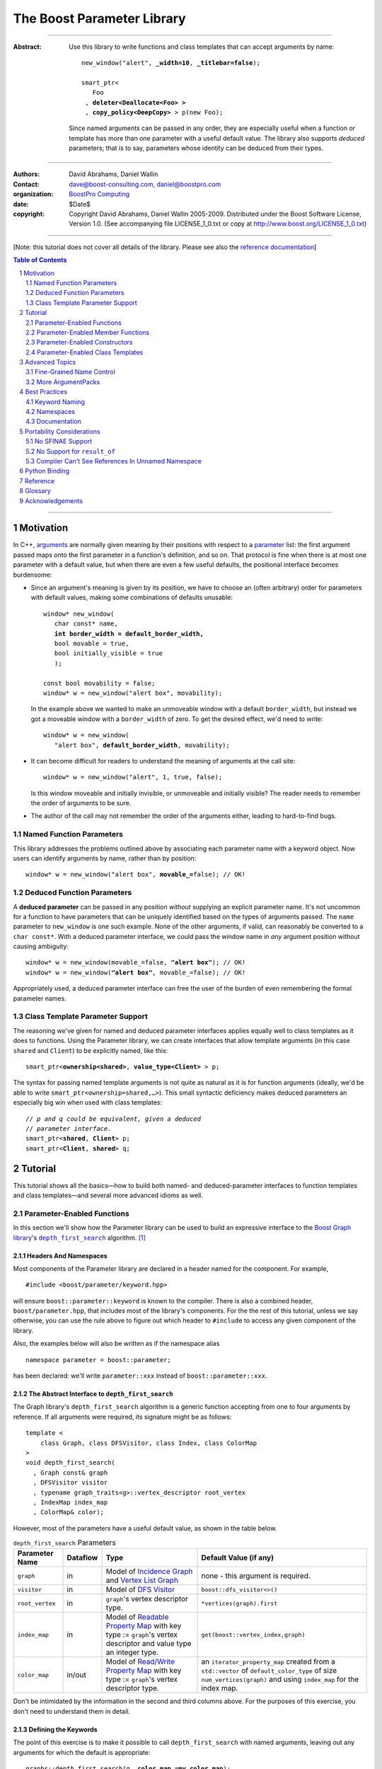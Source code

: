+++++++++++++++++++++++++++++++++++++++++++++++++
 The Boost Parameter Library 
+++++++++++++++++++++++++++++++++++++++++++++++++

|(logo)|__

.. |(logo)| image:: ../../../../boost.png
   :alt: Boost

__ ../../../../index.htm

-------------------------------------

:Abstract: Use this library to write functions and class templates
  that can accept arguments by name:

  .. parsed-literal::

    new_window("alert", **_width=10**, **_titlebar=false**);

    smart_ptr<
       Foo 
     , **deleter<Deallocate<Foo> >**
     , **copy_policy<DeepCopy>** > p(new Foo);
    
  Since named arguments can be passed in any order, they are
  especially useful when a function or template has more than one
  parameter with a useful default value.  The library also supports
  *deduced* parameters; that is to say, parameters whose identity
  can be deduced from their types.

.. @jam_prefix.append('''
        project test : requirements <include>. <implicit-dependency>/boost//headers ;''')

.. @example.prepend('''
   #include <boost/parameter.hpp>
   
   namespace test
   {
     BOOST_PARAMETER_NAME(title)
     BOOST_PARAMETER_NAME(width)
     BOOST_PARAMETER_NAME(titlebar)
   
     BOOST_PARAMETER_FUNCTION(
        (int), new_window, tag, (required (title,*)(width,*)(titlebar,*)))
     {
        return 0;
     }
     
     BOOST_PARAMETER_TEMPLATE_KEYWORD(deleter)
     BOOST_PARAMETER_TEMPLATE_KEYWORD(copy_policy)

     template <class T> struct Deallocate {};
     struct DeepCopy {};

     namespace parameter = boost::parameter;
     
     struct Foo {};
     template <class T, class A0, class A1>
     struct smart_ptr
     {
         smart_ptr(Foo*);
     };
   }
   using namespace test;
   int x = ''');

.. @test('compile')


-------------------------------------

:Authors:       David Abrahams, Daniel Wallin
:Contact:       dave@boost-consulting.com, daniel@boostpro.com
:organization:  `BoostPro Computing`_
:date:          $Date$

:copyright:     Copyright David Abrahams, Daniel Wallin
                2005-2009. Distributed under the Boost Software License,
                Version 1.0. (See accompanying file LICENSE_1_0.txt
                or copy at http://www.boost.org/LICENSE_1_0.txt)

.. _`BoostPro Computing`: http://www.boostpro.com

.. _concepts: http://www.boost.org/more/generic_programming.html#concept

-------------------------------------

[Note: this tutorial does not cover all details of the library.  Please see also the `reference documentation`__\ ]

__ reference.html

.. contents:: **Table of Contents**
   :depth: 2

.. role:: concept
   :class: concept

.. role:: vellipsis
   :class: vellipsis

.. section-numbering::

-------------------------------------

============
 Motivation
============

In C++, arguments_ are normally given meaning by their positions
with respect to a parameter_ list: the first argument passed maps
onto the first parameter in a function's definition, and so on.
That protocol is fine when there is at most one parameter with a
default value, but when there are even a few useful defaults, the
positional interface becomes burdensome:

* .. compound::

    Since an argument's meaning is given by its position, we have to
    choose an (often arbitrary) order for parameters with default
    values, making some combinations of defaults unusable:

    .. parsed-literal::

      window* new_window(
         char const* name, 
         **int border_width = default_border_width,**
         bool movable = true,
         bool initially_visible = true
         );

      const bool movability = false;
      window* w = new_window("alert box", movability);

    In the example above we wanted to make an unmoveable window
    with a default ``border_width``, but instead we got a moveable
    window with a ``border_width`` of zero.  To get the desired
    effect, we'd need to write:

    .. parsed-literal::

       window* w = new_window(
          "alert box", **default_border_width**, movability);

* .. compound::

    It can become difficult for readers to understand the meaning of
    arguments at the call site::

      window* w = new_window("alert", 1, true, false);

    Is this window moveable and initially invisible, or unmoveable
    and initially visible?  The reader needs to remember the order
    of arguments to be sure.  

* The author of the call may not remember the order of the
  arguments either, leading to hard-to-find bugs.

.. @ignore(3)

-------------------------
Named Function Parameters
-------------------------

.. compound::

  This library addresses the problems outlined above by associating
  each parameter name with a keyword object.  Now users can identify
  arguments by name, rather than by position:

  .. parsed-literal::

    window* w = new_window("alert box", **movable_=**\ false); // OK!

.. @ignore()

---------------------------
Deduced Function Parameters
---------------------------

.. compound::

  A **deduced parameter** can be passed in any position *without*
  supplying an explicit parameter name.  It's not uncommon for a
  function to have parameters that can be uniquely identified based
  on the types of arguments passed.  The ``name`` parameter to
  ``new_window`` is one such example.  None of the other arguments,
  if valid, can reasonably be converted to a ``char const*``.  With
  a deduced parameter interface, we could pass the window name in
  *any* argument position without causing ambiguity:

  .. parsed-literal::

    window* w = new_window(movable_=false, **"alert box"**); // OK!
    window* w = new_window(**"alert box"**, movable_=false); // OK!

  Appropriately used, a deduced parameter interface can free the
  user of the burden of even remembering the formal parameter
  names.

.. @ignore()

--------------------------------
Class Template Parameter Support
--------------------------------

.. compound::

  The reasoning we've given for named and deduced parameter
  interfaces applies equally well to class templates as it does to
  functions.  Using the Parameter library, we can create interfaces
  that allow template arguments (in this case ``shared`` and
  ``Client``) to be explicitly named, like this:

  .. parsed-literal::

    smart_ptr<**ownership<shared>**, **value_type<Client>** > p;

  The syntax for passing named template arguments is not quite as
  natural as it is for function arguments (ideally, we'd be able to
  write ``smart_ptr<ownership=shared,…>``).  This small syntactic
  deficiency makes deduced parameters an especially big win when
  used with class templates:

  .. parsed-literal::

    // *p and q could be equivalent, given a deduced*
    // *parameter interface.*
    smart_ptr<**shared**, **Client**> p;
    smart_ptr<**Client**, **shared**> q;

.. @ignore(2)

==========
 Tutorial
==========

This tutorial shows all the basics—how to build both named- and deduced-parameter
interfaces to function templates and class templates—and several
more advanced idioms as well.

---------------------------
Parameter-Enabled Functions
---------------------------

In this section we'll show how the Parameter library can be used to
build an expressive interface to the `Boost Graph library`__\ 's
|dfs|_ algorithm. [#old_interface]_ 

.. Revisit this

  After laying some groundwork
  and describing the algorithm's abstract interface, we'll show you
  how to build a basic implementation with keyword support.  Then
  we'll add support for default arguments and we'll gradually refine the
  implementation with syntax improvements.  Finally we'll show how to
  streamline the implementation of named parameter interfaces,
  improve their participation in overload resolution, and optimize
  their runtime efficiency.

__ ../../../graph/index.html

.. _dfs: ../../../graph/doc/depth_first_search.html

.. |dfs| replace:: ``depth_first_search``


Headers And Namespaces
======================

Most components of the Parameter library are declared in a
header named for the component.  For example, ::

  #include <boost/parameter/keyword.hpp>

will ensure ``boost::parameter::keyword`` is known to the
compiler.  There is also a combined header,
``boost/parameter.hpp``, that includes most of the library's
components.  For the the rest of this tutorial, unless we say
otherwise, you can use the rule above to figure out which header
to ``#include`` to access any given component of the library.

.. @example.append('''
   using boost::parameter::keyword;
   ''')

.. @test('compile')

Also, the examples below will also be written as if the
namespace alias ::

  namespace parameter = boost::parameter;

.. @ignore()

has been declared: we'll write ``parameter::xxx`` instead of
``boost::parameter::xxx``.

The Abstract Interface to |dfs|
===============================

The Graph library's |dfs| algorithm is a generic function accepting
from one to four arguments by reference.  If all arguments were
required, its signature might be as follows::

   template <
       class Graph, class DFSVisitor, class Index, class ColorMap
   >
   void depth_first_search(
     , Graph const& graph 
     , DFSVisitor visitor
     , typename graph_traits<g>::vertex_descriptor root_vertex
     , IndexMap index_map
     , ColorMap& color);

.. @ignore()

However, most of the parameters have a useful default value, as
shown in the table below.

.. _`parameter table`: 
.. _`default expressions`: 

.. table:: ``depth_first_search`` Parameters

  +----------------+----------+---------------------------------+----------------------------------+
  | Parameter Name | Dataflow | Type                            | Default Value (if any)           |
  +================+==========+=================================+==================================+
  |``graph``       | in       |Model of |IncidenceGraph|_ and   |none - this argument is required. |
  |                |          ||VertexListGraph|_               |                                  |
  |                |          |                                 |                                  |
  +----------------+----------+---------------------------------+----------------------------------+
  |``visitor``     | in       |Model of |DFSVisitor|_           |``boost::dfs_visitor<>()``        |
  +----------------+----------+---------------------------------+----------------------------------+
  |``root_vertex`` | in       |``graph``'s vertex descriptor    |``*vertices(graph).first``        |
  |                |          |type.                            |                                  |
  +----------------+----------+---------------------------------+----------------------------------+
  |``index_map``   | in       |Model of |ReadablePropertyMap|_  |``get(boost::vertex_index,graph)``|
  |                |          |with key type := ``graph``'s     |                                  |
  |                |          |vertex descriptor and value type |                                  |
  |                |          |an integer type.                 |                                  |
  +----------------+----------+---------------------------------+----------------------------------+
  |``color_map``   | in/out   |Model of |ReadWritePropertyMap|_ |an ``iterator_property_map``      |
  |                |          |with key type := ``graph``'s     |created from a ``std::vector`` of |
  |                |          |vertex descriptor type.          |``default_color_type`` of size    |
  |                |          |                                 |``num_vertices(graph)`` and using |
  |                |          |                                 |``index_map`` for the index map.  |
  +----------------+----------+---------------------------------+----------------------------------+

.. |IncidenceGraph| replace:: :concept:`Incidence Graph`
.. |VertexListGraph| replace:: :concept:`Vertex List Graph`
.. |DFSVisitor| replace:: :concept:`DFS Visitor`
.. |ReadablePropertyMap| replace:: :concept:`Readable Property Map`
.. |ReadWritePropertyMap| replace:: :concept:`Read/Write Property Map`

.. _`IncidenceGraph`: ../../../graph/doc/IncidenceGraph.html
.. _`VertexListGraph`: ../../../graph/doc/VertexListGraph.html
.. _`DFSVisitor`: ../../../graph/doc/DFSVisitor.html
.. _`ReadWritePropertyMap`: ../../../property_map/doc/ReadWritePropertyMap.html
.. _`ReadablePropertyMap`: ../../../property_map/doc/ReadablePropertyMap.html

Don't be intimidated by the information in the second and third
columns above.  For the purposes of this exercise, you don't need
to understand them in detail.

Defining the Keywords
=====================

The point of this exercise is to make it possible to call
``depth_first_search`` with named arguments, leaving out any
arguments for which the default is appropriate:

.. parsed-literal::

  graphs::depth_first_search(g, **color_map_=my_color_map**);

.. @ignore()

To make that syntax legal, there needs to be an object called
“\ ``color_map_``\ ” whose assignment operator can accept a
``my_color_map`` argument.  In this step we'll create one such
**keyword object** for each parameter.  Each keyword object will be
identified by a unique **keyword tag type**.  

.. Revisit this

  We're going to define our interface in namespace ``graphs``.  Since
  users need access to the keyword objects, but not the tag types,
  we'll define the keyword objects so they're accessible through
  ``graphs``, and we'll hide the tag types away in a nested
  namespace, ``graphs::tag``.  The library provides a convenient
  macro for that purpose.

We're going to define our interface in namespace ``graphs``.  The
library provides a convenient macro for defining keyword objects::

  #include <boost/parameter/name.hpp>

  namespace graphs
  {
    BOOST_PARAMETER_NAME(graph)    // Note: no semicolon
    BOOST_PARAMETER_NAME(visitor)
    BOOST_PARAMETER_NAME(root_vertex)
    BOOST_PARAMETER_NAME(index_map)
    BOOST_PARAMETER_NAME(color_map)
  }

.. @test('compile')

The declaration of the ``graph`` keyword you see here is
equivalent to::

  namespace graphs 
  {
    namespace tag { struct graph; } // keyword tag type

    namespace // unnamed
    {
      // A reference to the keyword object
      boost::parameter::keyword<tag::graph>& _graph
      = boost::parameter::keyword<tag::graph>::get();
    }
  }

.. @example.prepend('#include <boost/parameter/keyword.hpp>')
.. @test('compile')

It defines a *keyword tag type* named ``tag::graph`` and a *keyword
object* reference named ``_graph``.

This “fancy dance” involving an unnamed namespace and references
is all done to avoid violating the One Definition Rule (ODR)
[#odr]_ when the named parameter interface is used by function
templates that are instantiated in multiple translation
units (MSVC6.x users see `this note`__).

__ `Compiler Can't See References In Unnamed Namespace`_

Writing the Function
====================

Now that we have our keywords defined, the function template
definition follows a simple pattern using the
``BOOST_PARAMETER_FUNCTION`` macro::

  #include <boost/parameter/preprocessor.hpp>

  namespace graphs
  {
    BOOST_PARAMETER_FUNCTION(
        (void),                // 1. parenthesized return type
        depth_first_search,    // 2. name of the function template

        tag,                   // 3. namespace of tag types

        (required (graph, *) ) // 4. one required parameter, and

        (optional              //    four optional parameters, with defaults
          (visitor,           *, boost::dfs_visitor<>()) 
          (root_vertex,       *, *vertices(graph).first) 
          (index_map,         *, get(boost::vertex_index,graph)) 
          (in_out(color_map), *, 
            default_color_map(num_vertices(graph), index_map) ) 
        )
    )
    {
        // ... body of function goes here...
        // use graph, visitor, index_map, and color_map
    }
  }

.. @example.prepend('''
   #include <boost/parameter/name.hpp>

   BOOST_PARAMETER_NAME(graph)
   BOOST_PARAMETER_NAME(visitor)
   BOOST_PARAMETER_NAME(root_vertex)
   BOOST_PARAMETER_NAME(index_map)
   BOOST_PARAMETER_NAME(color_map)

   namespace boost {

   template <class T = int>
   struct dfs_visitor
   {};

   int vertex_index = 0;

   }''')

.. @test('compile')

The arguments to ``BOOST_PARAMETER_FUNCTION`` are:

1. The return type of the resulting function template.  Parentheses
   around the return type prevent any commas it might contain from
   confusing the preprocessor, and are always required.

2. The name of the resulting function template.

3. The name of a namespace where we can find tag types whose names
   match the function's parameter names.

4. The function signature.  

Function Signatures
===================

Function signatures are described as one or two adjacent
parenthesized terms (a Boost.Preprocessor_ sequence_) describing
the function's parameters in the order in which they'd be expected
if passed positionally.  Any required parameters must come first,
but the ``(required … )`` clause can be omitted when all the
parameters are optional.

.. _Boost.Preprocessor: ../../../preprocessor/index.html

Required Parameters
-------------------

.. compound::

  Required parameters are given first—nested in a ``(required … )``
  clause—as a series of two-element tuples describing each parameter
  name and any requirements on the argument type.  In this case there
  is only a single required parameter, so there's just a single
  tuple:

  .. parsed-literal::

     (required **(graph, \*)** )

  Since ``depth_first_search`` doesn't require any particular type
  for its ``graph`` parameter, we use an asterix to indicate that
  any type is allowed.  Required parameters must always precede any
  optional parameters in a signature, but if there are *no*
  required parameters, the ``(required … )`` clause can be omitted
  entirely.

.. @example.prepend('''
   #include <boost/parameter.hpp>

   BOOST_PARAMETER_NAME(graph)

   BOOST_PARAMETER_FUNCTION((void), f, tag,
   ''')

.. @example.append(') {}')
.. @test('compile')

Optional Parameters
-------------------

.. compound::

  Optional parameters—nested in an ``(optional … )`` clause—are given
  as a series of adjacent *three*\ -element tuples describing the
  parameter name, any requirements on the argument type, *and* and an
  expression representing the parameter's default value:

  .. parsed-literal::

    (optional **\
        (visitor,           \*, boost::dfs_visitor<>()) 
        (root_vertex,       \*, \*vertices(graph).first) 
        (index_map,         \*, get(boost::vertex_index,graph)) 
        (in_out(color_map), \*, 
          default_color_map(num_vertices(graph), index_map) )**
    )

.. @example.prepend('''
   #include <boost/parameter.hpp>

   namespace boost
   {
     int vertex_index = 0;

     template <class T = int>
     struct dfs_visitor
     {};
   }

   BOOST_PARAMETER_NAME(graph)
   BOOST_PARAMETER_NAME(visitor)
   BOOST_PARAMETER_NAME(root_vertex)
   BOOST_PARAMETER_NAME(index_map)
   BOOST_PARAMETER_NAME(color_map)

   BOOST_PARAMETER_FUNCTION((void), f, tag,
     (required (graph, *))
   ''')

.. @example.append(') {}')
.. @test('compile')

Handling “Out” Parameters
-------------------------

.. compound::

  Within the function body, a parameter name such as ``visitor`` is
  a *C++ reference*, bound either to an actual argument passed by
  the caller or to the result of evaluating a default expression.
  In most cases, parameter types are of the form ``T const&`` for
  some ``T``.  Parameters whose values are expected to be modified,
  however, must be passed by reference to *non*\ -``const``.  To
  indicate that ``color_map`` is both read and written, we wrap
  its name in ``in_out(…)``:

  .. parsed-literal::

    (optional
        (visitor,            \*, boost::dfs_visitor<>()) 
        (root_vertex,        \*, \*vertices(graph).first) 
        (index_map,          \*, get(boost::vertex_index,graph)) 
        (**in_out(color_map)**, \*, 
          default_color_map(num_vertices(graph), index_map) )
    )

.. @example.prepend('''
   #include <boost/parameter.hpp>

   namespace boost
   {
     int vertex_index = 0;

     template <class T = int>
     struct dfs_visitor
     {};
   }

   BOOST_PARAMETER_NAME(graph)

   BOOST_PARAMETER_NAME(visitor)
   BOOST_PARAMETER_NAME(root_vertex)
   BOOST_PARAMETER_NAME(index_map)
   BOOST_PARAMETER_NAME(color_map)

   BOOST_PARAMETER_FUNCTION((void), f, tag,
     (required (graph, *))
   ''')

.. @example.append(') {}')
.. @test('compile')

If ``color_map`` were strictly going to be modified but not examined,
we could have written ``out(color_map)``.  There is no functional
difference between ``out`` and ``in_out``; the library provides
both so you can make your interfaces more self-documenting.

Positional Arguments
--------------------

When arguments are passed positionally (without the use of
keywords), they will be mapped onto parameters in the order the
parameters are given in the signature, so for example in this
call ::

  graphs::depth_first_search(x, y);

.. @ignore()

``x`` will always be interpreted as a graph and ``y`` will always
be interpreted as a visitor.

.. _sequence: http://boost-consulting.com/mplbook/preprocessor.html#sequences

Default Expression Evaluation
-----------------------------

.. compound::

  Note that in our example, the value of the graph parameter is
  used in the default expressions for ``root_vertex``,
  ``index_map`` and ``color_map``.  

  .. parsed-literal::

        (required (**graph**, \*) )
        (optional
          (visitor,           \*, boost::dfs_visitor<>()) 
          (root_vertex,       \*, \*vertices(**graph**).first) 
          (index_map,         \*, get(boost::vertex_index,\ **graph**)) 
          (in_out(color_map), \*, 
            default_color_map(num_vertices(**graph**), index_map) ) 
        )

  .. @ignore()

  A default expression is evaluated in the context of all preceding
  parameters, so you can use any of their values by name.

.. compound::

  A default expression is never evaluated—or even instantiated—if
  an actual argument is passed for that parameter.  We can actually
  demonstrate that with our code so far by replacing the body of
  ``depth_first_search`` with something that prints the arguments:

  .. parsed-literal::

    #include <boost/graph/depth_first_search.hpp> // for dfs_visitor

    BOOST_PARAMETER_FUNCTION(
        (void), depth_first_search, tag
        *…signature goes here…*
    )
    {
       std::cout << "graph=" << graph << std::endl;
       std::cout << "visitor=" << visitor << std::endl;
       std::cout << "root_vertex=" << root_vertex << std::endl;
       std::cout << "index_map=" << index_map << std::endl;
       std::cout << "color_map=" << color_map << std::endl;
    }

    int main()
    {
        depth_first_search(1, 2, 3, 4, 5);

        depth_first_search(
            "1", '2', _color_map = '5',
            _index_map = "4", _root_vertex = "3");
    }

  Despite the fact that default expressions such as
  ``vertices(graph).first`` are ill-formed for the given ``graph``
  arguments, both calls will compile, and each one will print
  exactly the same thing.

.. @example.prepend('''
   #include <boost/parameter.hpp>
   #include <iostream>

   BOOST_PARAMETER_NAME(graph)
   BOOST_PARAMETER_NAME(visitor)
   BOOST_PARAMETER_NAME(root_vertex)
   BOOST_PARAMETER_NAME(index_map)
   BOOST_PARAMETER_NAME(color_map)''')

.. @example.replace_emphasis('''
   , (required 
       (graph, *)
       (visitor, *)
       (root_vertex, *)
       (index_map, *)
       (color_map, *)
     )
   ''')
.. @test('compile')

Signature Matching and Overloading
----------------------------------

In fact, the function signature is so general that any call to
``depth_first_search`` with fewer than five arguments will match
our function, provided we pass *something* for the required
``graph`` parameter.  That might not seem to be a problem at first;
after all, if the arguments don't match the requirements imposed by
the implementation of ``depth_first_search``, a compilation error
will occur later, when its body is instantiated.

There are at least three problems with very general function
signatures.  

1. By the time our ``depth_first_search`` is instantiated, it has
   been selected as the best matching overload.  Some other
   ``depth_first_search`` overload might've worked had it been
   chosen instead.  By the time we see a compilation error, there's
   no chance to change that decision.

2. Even if there are no overloads, error messages generated at
   instantiation time usually expose users to confusing
   implementation details.  For example, users might see references
   to names generated by ``BOOST_PARAMETER_FUNCTION`` such as
   ``graphs::detail::depth_first_search_with_named_params`` (or
   worse—think of the kinds of errors you get from your STL
   implementation when you make a mistake). [#ConceptCpp]_

3. The problems with exposing such permissive function template
   signatures have been the subject of much discussion, especially
   in the presence of `unqualified calls`__.  If all we want is to
   avoid unintentional argument-dependent lookup (ADL), we can
   isolate ``depth_first_search`` in a namespace containing no
   types [#using]_, but suppose we *want* it to found via ADL?

__ http://www.open-std.org/jtc1/sc22/wg21/docs/lwg-defects.html#225

It's usually a good idea to prevent functions from being considered
for overload resolution when the passed argument types aren't
appropriate.  The library already does this when the required
``graph`` parameter is not supplied, but we're not likely to see a
depth first search that doesn't take a graph to operate on.
Suppose, instead, that we found a different depth first search
algorithm that could work on graphs that don't model
|IncidenceGraph|_?  If we just added a simple overload,
it would be ambiguous::

  // new overload
  BOOST_PARAMETER_FUNCTION(
      (void), depth_first_search, (tag), (required (graph,*))( … ))
  {
      // new algorithm implementation
  }

  …

  // ambiguous!
  depth_first_search(boost::adjacency_list<>(), 2, "hello");

.. @ignore()

Adding Type Requirements
........................

We really don't want the compiler to consider the original version
of ``depth_first_search`` because the ``root_vertex`` argument,
``"hello"``, doesn't meet the requirement__ that it match the
``graph`` parameter's vertex descriptor type.  Instead, this call
should just invoke our new overload.  To take the original
``depth_first_search`` overload out of contention, we need to tell
the library about this requirement by replacing the ``*`` element
of the signature with the required type, in parentheses:

__ `parameter table`_

.. parsed-literal::

  (root_vertex,       
       **(typename boost::graph_traits<graph_type>::vertex_descriptor)**,
       \*vertices(graph).first) 

.. @ignore()

Now the original ``depth_first_search`` will only be called when
the ``root_vertex`` argument can be converted to the graph's vertex
descriptor type, and our example that *was* ambiguous will smoothly
call the new overload.

.. Note:: The *type* of the ``graph`` argument is available in the
   signature—and in the function body—as ``graph_type``.  In
   general, to access the type of any parameter *foo*, write *foo*\
   ``_type``.


Predicate Requirements
......................

The requirements on other arguments are a bit more interesting than
those on ``root_vertex``; they can't be described in terms of simple
type matching.  Instead, they must be described in terms of `MPL
Metafunctions`__.  There's no space to give a complete description
of metafunctions or of graph library details here, but we'll show
you the complete signature with maximal checking, just to give you
a feel for how it's done.  Each predicate metafunction is enclosed
in parentheses *and preceded by an asterix*, as follows:

.. parsed-literal::

    // We first need to define a few metafunction that we use in the
    // predicates below.

    template <class G>
    struct traversal_category
    {
        typedef typename boost::graph_traits<G>::traversal_category type;
    };

    template <class G>
    struct vertex_descriptor
    {
        typedef typename boost::graph_traits<G>::vertex_descriptor type;
    };

    template <class G>
    struct value_type
    {
        typedef typename boost::property_traits<G>::value_type type;
    };

    template <class G>
    struct key_type
    {
        typedef typename boost::property_traits<G>::key_type type;
    };

    template<class Size, class IndexMap>
    boost::iterator_property_map<
        boost::default_color_type\*, IndexMap
      , boost::default_color_type, boost::default_color_type&
    >
    default_color_map(Size num_vertices, IndexMap const& index_map)
    {
       std::vector<boost::default_color_type> colors(num_vertices);
       return &colors[0];
    }

    BOOST_PARAMETER_FUNCTION(
        (void), depth_first_search, graphs

      , (required 
          (graph 
           , **\ \*(boost::mpl::and_<
                   boost::is_convertible<
                       traversal_category<_>, boost::incidence_graph_tag
                   >
                 , boost::is_convertible<
                       traversal_category<_>, boost::vertex_list_graph_tag
                   >
               >)** ))

        (optional
          (visitor, \*, boost::dfs_visitor<>()) // not checkable

          (root_vertex
            , (vertex_descriptor<graphs::graph::_>)
            , \*vertices(graph).first)
 
          (index_map
            , **\ \*(boost::mpl::and_<
                  boost::is_integral<value_type<_> >
                , boost::is_same<
                      vertex_descriptor<graphs::graph::_>, key_type<_>
                  >
              >)**
            , get(boost::vertex_index,graph))
 
          (in_out(color_map)
            , **\ \*(boost::is_same<
                  vertex_descriptor<graphs::graph::_>, key_type<_>
              >)**
           , default_color_map(num_vertices(graph), index_map) ) 
        )
    )

.. @example.prepend('''
   #include <boost/parameter.hpp>
   #include <boost/graph/adjacency_list.hpp>
   #include <boost/graph/depth_first_search.hpp>

   BOOST_PARAMETER_NAME((_graph, graphs) graph) 
   BOOST_PARAMETER_NAME((_visitor, graphs) visitor) 
   BOOST_PARAMETER_NAME((_root_vertex, graphs) root_vertex) 
   BOOST_PARAMETER_NAME((_index_map, graphs) index_map) 
   BOOST_PARAMETER_NAME((_color_map, graphs) color_map)

   using boost::mpl::_;
   ''')

.. @example.append('''
   {}

   int main()
   {
       typedef boost::adjacency_list<boost::vecS, boost::vecS, boost::directedS> G;

       enum {u, v, w, x, y, z, N};
       typedef std::pair<int, int> E;
       E edges[] = {E(u, v), E(u, x), E(x, v), E(y, x), E(v, y), E(w, y),
                    E(w,z), E(z, z)};
       G g(edges, edges + sizeof(edges) / sizeof(E), N);

       depth_first_search(g);
       depth_first_search(g, _root_vertex = (int)x);
   }
   ''')

.. @test('compile')

Note the use of the nested `tag::_`. This is a shortcut for::

  value_type<boost::mpl::_2, tag>

.. @ignore()

Intended to be used to access preceding arguments types in the
predicates.

__ ../../../mpl/doc/refmanual/metafunction.html

We acknowledge that this signature is pretty hairy looking.
Fortunately, it usually isn't necessary to so completely encode the
type requirements on arguments to generic functions.  However, it
is usally worth the effort to do so: your code will be more
self-documenting and will often provide a better user experience.
You'll also have an easier transition to an upcoming C++ standard
with `language support for concepts`__.

__ `ConceptC++`_

Deduced Parameters
------------------

To illustrate deduced parameter support we'll have to leave behind
our example from the Graph library.  Instead, consider the example
of the |def|_ function from Boost.Python_.  Its signature is
roughly as follows::

  template <
    class Function, Class KeywordExpression, class CallPolicies
  >
  void def(
      // Required parameters
      char const* name, Function func

      // Optional, deduced parameters
    , char const* docstring = ""
    , KeywordExpression keywords = no_keywords()
    , CallPolicies policies = default_call_policies()
  );

.. @ignore()

Try not to be too distracted by the use of the term “keywords” in
this example: although it means something analogous in Boost.Python
to what it means in the Parameter library, for the purposes of this
exercise you can think of it as being completely different.

When calling ``def``, only two arguments are required.  The
association between any additional arguments and their parameters
can be determined by the types of the arguments actually passed, so
the caller is neither required to remember argument positions or
explicitly specify parameter names for those arguments.  To
generate this interface using ``BOOST_PARAMETER_FUNCTION``, we need
only enclose the deduced parameters in a ``(deduced …)`` clause, as
follows: 

.. parsed-literal::

  namespace mpl = boost::mpl;

  BOOST_PARAMETER_FUNCTION(
      (void), def, tag,

      (required (name,(char const\*)) (func,\*) )   // nondeduced

      **(deduced** 
        (optional 
          (docstring, (char const\*), "")

          (keywords
             , \*(is_keyword_expression<mpl::_>) // see [#is_keyword_expression]_
             , no_keywords())

          (policies
             , \*(mpl::not_<
                   mpl::or_<
                       boost::is_convertible<mpl::_, char const\*>
                     , is_keyword_expression<mpl::_> // see [#is_keyword_expression]_
                   >
               >)
             , default_call_policies()
           )
         )
       **)**
   )
   {
      *…*
   }

.. @example.replace_emphasis('')

.. @example.prepend('''
   #include <boost/parameter.hpp>

   BOOST_PARAMETER_NAME(name)
   BOOST_PARAMETER_NAME(func)
   BOOST_PARAMETER_NAME(docstring)
   BOOST_PARAMETER_NAME(keywords)
   BOOST_PARAMETER_NAME(policies)

   struct default_call_policies
   {};

   struct no_keywords
   {};

   struct keywords
   {};

   template <class T>
   struct is_keyword_expression
     : boost::mpl::false_
   {};

   template <>
   struct is_keyword_expression<keywords>
     : boost::mpl::true_
   {};

   default_call_policies some_policies;

   void f()
   {}

   ''')

.. Admonition:: Syntax Note

  A ``(deduced …)`` clause always contains a ``(required …)``
  and/or an ``(optional …)`` subclause, and must follow any
  ``(required …)`` or ``(optional …)`` clauses indicating
  nondeduced parameters at the outer level.

With the declaration above, the following two calls are equivalent:

.. parsed-literal::

  def("f", &f, **some_policies**, **"Documentation for f"**);
  def("f", &f, **"Documentation for f"**, **some_policies**);

.. @example.prepend('''
   int main()
   {''')

If the user wants to pass a ``policies`` argument that was also,
for some reason, convertible to ``char const*``, she can always
specify the parameter name explicitly, as follows:

.. parsed-literal::

  def(
      "f", &f
     , **_policies = some_policies**, "Documentation for f");

.. @example.append('}')
.. @test('compile', howmany='all')

.. _Boost.Python: ../../../python/doc/index.html
.. |def| replace:: ``def``
.. _def: ../../../python/doc/v2/def.html

----------------------------------
Parameter-Enabled Member Functions
----------------------------------


The ``BOOST_PARAMETER_MEMBER_FUNCTION`` and
``BOOST_PARAMETER_CONST_MEMBER_FUNCTION`` macros accept exactly the
same arguments as ``BOOST_PARAMETER_FUNCTION``, but are designed to
be used within the body of a class::

  BOOST_PARAMETER_NAME(arg1)
  BOOST_PARAMETER_NAME(arg2)

  struct callable2
  {
      BOOST_PARAMETER_CONST_MEMBER_FUNCTION(
          (void), call, tag, (required (arg1,(int))(arg2,(int))))
      {
          std::cout << arg1 << ", " << arg2 << std::endl;
      }
  };

.. @example.prepend('''
   #include <boost/parameter.hpp>
   #include <iostream>
   using namespace boost::parameter;
   ''')

.. @test('compile')

These macros don't directly allow a function's interface to be
separated from its implementation, but you can always forward
arguments on to a separate implementation function::

  struct callable2
  {
      BOOST_PARAMETER_CONST_MEMBER_FUNCTION(
          (void), call, tag, (required (arg1,(int))(arg2,(int))))
      {
          call_impl(arg1,arg2);
      }
   private:
      void call_impl(int, int); // implemented elsewhere.
  };

.. @example.prepend('''
   #include <boost/parameter.hpp>

   BOOST_PARAMETER_NAME(arg1)
   BOOST_PARAMETER_NAME(arg2)
   using namespace boost::parameter;
   ''')

.. @test('compile')

Static Member Functions
=======================

To expose a static member function, simply insert the keyword
“``static``” before the function name:

.. parsed-literal::

  BOOST_PARAMETER_NAME(arg1)

  struct somebody
  {
      BOOST_PARAMETER_MEMBER_FUNCTION(
          (void), **static** f, tag, (optional (arg1,(int),0)))
      {
          std::cout << arg1 << std::endl;
      }
  };

.. @example.prepend('''
   #include <boost/parameter.hpp>
   #include <iostream>
   using namespace boost::parameter;
   ''')

.. @test('compile')


------------------------------
Parameter-Enabled Constructors
------------------------------

The lack of a “delegating constructor”
feature in C++
(http://www.open-std.org/jtc1/sc22/wg21/docs/papers/2006/n1986.pdf)
limits somewhat the quality of interface this library can provide
for defining parameter-enabled constructors.  The usual workaround
for a lack of constructor delegation applies: one must factor the
common logic into a base class.  

Let's build a parameter-enabled constructor that simply prints its
arguments.  The first step is to write a base class whose
constructor accepts a single argument known as an |ArgumentPack|_:
a bundle of references to the actual arguments, tagged with their
keywords.  The values of the actual arguments are extracted from
the |ArgumentPack| by *indexing* it with keyword objects::

  BOOST_PARAMETER_NAME(name)
  BOOST_PARAMETER_NAME(index)

  struct myclass_impl
  {
      template <class ArgumentPack>
      myclass_impl(ArgumentPack const& args)
      {
          std::cout << "name = " << args[_name] 
                    << "; index = " << args[_index | 42] 
                    << std::endl;
      }
  };

.. @example.prepend('''
   #include <boost/parameter.hpp>
   #include <iostream>''')

Note that the bitwise or (“\ ``|``\ ”) operator has a special
meaning when applied to keyword objects that are passed to an
|ArgumentPack|\ 's indexing operator: it is used to indicate a
default value.  In this case if there is no ``index`` parameter in
the |ArgumentPack|, ``42`` will be used instead.

Now we are ready to write the parameter-enabled constructor
interface::

  struct myclass : myclass_impl
  {
      BOOST_PARAMETER_CONSTRUCTOR(
          myclass, (myclass_impl), tag
        , (required (name,*)) (optional (index,*))) // no semicolon
  };

Since we have supplied a default value for ``index`` but not for
``name``, only ``name`` is required.  We can exercise our new
interface as follows::

  myclass x("bob", 3);                     // positional
  myclass y(_index = 12, _name = "sally"); // named
  myclass z("june");                       // positional/defaulted

.. @example.wrap('int main() {', '}')
.. @test('run', howmany='all')

For more on |ArgumentPack| manipulation, see the `Advanced Topics`_
section.

---------------------------------
Parameter-Enabled Class Templates
---------------------------------

In this section we'll use Boost.Parameter to build Boost.Python_\
's `class_`_ template, whose “signature” is:

.. parsed-literal::

  template class<
      ValueType, BaseList = bases<>
    , HeldType = ValueType, Copyable = void
  >
  class class\_;

.. @ignore()

Only the first argument, ``ValueType``, is required.

.. _class_: http://www.boost.org/libs/python/doc/v2/class.html#class_-spec

Named Template Parameters
=========================

First, we'll build an interface that allows users to pass arguments
positionally or by name:

.. parsed-literal::

  struct B { virtual ~B() = 0; };
  struct D : B { ~D(); };

  class_<
       **class_type<B>**, **copyable<boost::noncopyable>** 
  > …;

  class_<
      **D**, **held_type<std::auto_ptr<D> >**, **base_list<bases<B> >**
  > …;

.. @ignore()

Template Keywords
-----------------

The first step is to define keywords for each template parameter::

  namespace boost { namespace python {

  BOOST_PARAMETER_TEMPLATE_KEYWORD(class_type)
  BOOST_PARAMETER_TEMPLATE_KEYWORD(base_list)
  BOOST_PARAMETER_TEMPLATE_KEYWORD(held_type)
  BOOST_PARAMETER_TEMPLATE_KEYWORD(copyable)

  }}

.. @example.prepend('#include <boost/parameter.hpp>')
.. @test('compile')

The declaration of the ``class_type`` keyword you see here is
equivalent to::

  namespace boost { namespace python {

  namespace tag { struct class_type; } // keyword tag type
  template <class T>
  struct class_type
    : parameter::template_keyword<tag::class_type,T>
  {};

  }}

.. @example.prepend('#include <boost/parameter.hpp>')
.. @test('compile')

It defines a keyword tag type named ``tag::class_type`` and a
*parameter passing template* named ``class_type``.

Class Template Skeleton
-----------------------

The next step is to define the skeleton of our class template,
which has three optional parameters.  Because the user may pass
arguments in any order, we don't know the actual identities of
these parameters, so it would be premature to use descriptive names
or write out the actual default values for any of them.  Instead,
we'll give them generic names and use the special type
``boost::parameter::void_`` as a default:

.. parsed-literal::

  namespace boost { namespace python {

  template <
      class A0
    , class A1 = parameter::void\_
    , class A2 = parameter::void\_
    , class A3 = parameter::void\_
  >
  struct class\_
  {
      *…*
  };

  }}

.. @example.prepend('#include <boost/parameter.hpp>')
.. @example.replace_emphasis('')
.. @test('compile')

Class Template Signatures
-------------------------

Next, we need to build a type, known as a |ParameterSpec|_,
describing the “signature” of ``boost::python::class_``.  A
|ParameterSpec|_ enumerates the required and optional parameters in
their positional order, along with any type requirements (note that
it does *not* specify defaults -- those will be dealt with
separately)::

  namespace boost { namespace python {

  using boost::mpl::_;

  typedef parameter::parameters<
      required<tag::class_type, boost::is_class<_> >
    , parameter::optional<tag::base_list, mpl::is_sequence<_> >
    , parameter::optional<tag::held_type>
    , parameter::optional<tag::copyable>
  > class_signature;

  }}

.. @example.prepend('''
   #include <boost/parameter.hpp>
   #include <boost/mpl/is_sequence.hpp>
   #include <boost/noncopyable.hpp>
   #include <boost/type_traits/is_class.hpp>
   #include <memory>

   using namespace boost::parameter;

   namespace boost { namespace python {

   BOOST_PARAMETER_TEMPLATE_KEYWORD(class_type)
   BOOST_PARAMETER_TEMPLATE_KEYWORD(base_list)
   BOOST_PARAMETER_TEMPLATE_KEYWORD(held_type)
   BOOST_PARAMETER_TEMPLATE_KEYWORD(copyable)

   template <class B = int>
   struct bases
   {};

   }}''')

.. |ParameterSpec| replace:: :concept:`ParameterSpec`

.. _ParameterSpec: reference.html#parameterspec

.. _binding_intro:

Argument Packs and Parameter Extraction
---------------------------------------

Next, within the body of ``class_`` , we use the |ParameterSpec|\ 's
nested ``::bind< … >`` template to bundle the actual arguments into an
|ArgumentPack|_ type, and then use the library's ``value_type< … >``
metafunction to extract “logical parameters”.  ``value_type< … >`` is
a lot like ``binding< … >``, but no reference is added to the actual
argument type.  Note that defaults are specified by passing it an
optional third argument::

  namespace boost { namespace python {

  template <
      class A0
    , class A1 = parameter::void_
    , class A2 = parameter::void_
    , class A3 = parameter::void_
  >
  struct class_
  {
      // Create ArgumentPack
      typedef typename 
        class_signature::bind<A0,A1,A2,A3>::type 
      args;

      // Extract first logical parameter.
      typedef typename parameter::value_type<
        args, tag::class_type>::type class_type;
      
      typedef typename parameter::value_type<
        args, tag::base_list, bases<> >::type base_list;
      
      typedef typename parameter::value_type<
        args, tag::held_type, class_type>::type held_type;
      
      typedef typename parameter::value_type<
        args, tag::copyable, void>::type copyable;
  };

  }}

.. |ArgumentPack| replace:: :concept:`ArgumentPack`
.. _ArgumentPack: reference.html#argumentpack

Exercising the Code So Far
==========================

.. compound::

  Revisiting our original examples, ::

    typedef boost::python::class_<
        class_type<B>, copyable<boost::noncopyable> 
    > c1;

    typedef boost::python::class_<
        D, held_type<std::auto_ptr<D> >, base_list<bases<B> > 
    > c2;

  .. @example.prepend('''
     using boost::python::class_type;
     using boost::python::copyable;
     using boost::python::held_type;
     using boost::python::base_list;
     using boost::python::bases;

     struct B {};
     struct D {};''')

  we can now examine the intended parameters::

    BOOST_MPL_ASSERT((boost::is_same<c1::class_type, B>));
    BOOST_MPL_ASSERT((boost::is_same<c1::base_list, bases<> >));
    BOOST_MPL_ASSERT((boost::is_same<c1::held_type, B>));
    BOOST_MPL_ASSERT((
         boost::is_same<c1::copyable, boost::noncopyable>
    ));

    BOOST_MPL_ASSERT((boost::is_same<c2::class_type, D>));
    BOOST_MPL_ASSERT((boost::is_same<c2::base_list, bases<B> >));
    BOOST_MPL_ASSERT((
        boost::is_same<c2::held_type, std::auto_ptr<D> >
    ));
    BOOST_MPL_ASSERT((boost::is_same<c2::copyable, void>));

.. @test('compile', howmany='all')

Deduced Template Parameters
===========================

To apply a deduced parameter interface here, we need only make the
type requirements a bit tighter so the ``held_type`` and
``copyable`` parameters can be crisply distinguished from the
others.  Boost.Python_ does this by requiring that ``base_list`` be
a specialization of its ``bases< … >`` template (as opposed to
being any old MPL sequence) and by requiring that ``copyable``, if
explicitly supplied, be ``boost::noncopyable``.  One easy way of
identifying specializations of ``bases< … >`` is to derive them all
from the same class, as an implementation detail:

.. parsed-literal::

  namespace boost { namespace python {

  namespace detail { struct bases_base {}; }

  template <class A0 = void, class A1 = void, class A2 = void *…* >
  struct bases **: detail::bases_base**
  {};

  }}  

.. @example.replace_emphasis('')
.. @example.prepend('''
   #include <boost/parameter.hpp>
   #include <boost/mpl/is_sequence.hpp>
   #include <boost/noncopyable.hpp>
   #include <memory>

   using namespace boost::parameter;
   using boost::mpl::_;

   namespace boost { namespace python {

   BOOST_PARAMETER_TEMPLATE_KEYWORD(class_type)
   BOOST_PARAMETER_TEMPLATE_KEYWORD(base_list)
   BOOST_PARAMETER_TEMPLATE_KEYWORD(held_type)
   BOOST_PARAMETER_TEMPLATE_KEYWORD(copyable)

   }}''')

Now we can rewrite our signature to make all three optional
parameters deducible::

  typedef parameter::parameters<
      required<tag::class_type, is_class<_> >

    , parameter::optional<
          deduced<tag::base_list>
        , is_base_and_derived<detail::bases_base,_>
      >

    , parameter::optional<
          deduced<tag::held_type>
        , mpl::not_<
              mpl::or_<
                  is_base_and_derived<detail::bases_base,_>
                , is_same<noncopyable,_>
              >
          >
      >

    , parameter::optional<deduced<tag::copyable>, is_same<noncopyable,_> >

  > class_signature;

.. @example.prepend('''
   #include <boost/type_traits/is_class.hpp>
   namespace boost { namespace python {''')

.. @example.append('''
   template <
       class A0
     , class A1 = parameter::void_
     , class A2 = parameter::void_
     , class A3 = parameter::void_
   >
   struct class_
   {
       // Create ArgumentPack
       typedef typename 
         class_signature::bind<A0,A1,A2,A3>::type 
       args;
 
       // Extract first logical parameter.
       typedef typename parameter::value_type<
         args, tag::class_type>::type class_type;
      
       typedef typename parameter::value_type<
         args, tag::base_list, bases<> >::type base_list;
      
       typedef typename parameter::value_type<
         args, tag::held_type, class_type>::type held_type;
      
       typedef typename parameter::value_type<
         args, tag::copyable, void>::type copyable;
   };

   }}''')

It may seem like we've added a great deal of complexity, but the
benefits to our users are greater.  Our original examples can now
be written without explicit parameter names:

.. parsed-literal::

  typedef boost::python::class_<**B**, **boost::noncopyable**> c1;

  typedef boost::python::class_<**D**, **std::auto_ptr<D>**, **bases<B>** > c2;

.. @example.prepend('''
   struct B {};
   struct D {};

   using boost::python::bases;''')

.. @example.append('''
   BOOST_MPL_ASSERT((boost::is_same<c1::class_type, B>));
   BOOST_MPL_ASSERT((boost::is_same<c1::base_list, bases<> >));
   BOOST_MPL_ASSERT((boost::is_same<c1::held_type, B>));
   BOOST_MPL_ASSERT((
        boost::is_same<c1::copyable, boost::noncopyable>
   ));

   BOOST_MPL_ASSERT((boost::is_same<c2::class_type, D>));
   BOOST_MPL_ASSERT((boost::is_same<c2::base_list, bases<B> >));
   BOOST_MPL_ASSERT((
       boost::is_same<c2::held_type, std::auto_ptr<D> >
   ));
   BOOST_MPL_ASSERT((boost::is_same<c2::copyable, void>));''')

.. @test('compile', howmany='all')

===============
Advanced Topics
===============

At this point, you should have a good grasp of the basics.  In this
section we'll cover some more esoteric uses of the library.

-------------------------
Fine-Grained Name Control
-------------------------

If you don't like the leading-underscore naming convention used
to refer to keyword objects, or you need the name ``tag`` for
something other than the keyword type namespace, there's another
way to use ``BOOST_PARAMETER_NAME``:

.. parsed-literal::

   BOOST_PARAMETER_NAME(\ **(**\ *object-name*\ **,** *tag-namespace*\ **)** *parameter-name*\ )

.. @ignore()

Here is a usage example:

.. parsed-literal::

  BOOST_PARAMETER_NAME((**pass_foo**, **keywords**) **foo**)

  BOOST_PARAMETER_FUNCTION(
    (int), f, 
    **keywords**, (required (**foo**, \*)))
  {
      return **foo** + 1;
  }

  int x = f(**pass_foo** = 41);

.. @example.prepend('#include <boost/parameter.hpp>')
.. @example.append('''
   int main()
   {}''')
.. @test('run')

Before you use this more verbose form, however, please read the
section on `best practices for keyword object naming`__.

__ `Keyword Naming`_

-----------------------
More |ArgumentPack|\ s
-----------------------

We've already seen |ArgumentPack|\ s when we looked at
`parameter-enabled constructors`_ and `class templates`__.  As you
might have guessed, |ArgumentPack|\ s actually lie at the heart of
everything this library does; in this section we'll examine ways to
build and manipulate them more effectively.

__ binding_intro_

Building |ArgumentPack|\ s
==========================

The simplest |ArgumentPack| is the result of assigning into a
keyword object::

   BOOST_PARAMETER_NAME(index)

   template <class ArgumentPack>
   int print_index(ArgumentPack const& args)
   {
       std::cout << "index = " << args[_index] << std::endl;
       return 0;
   }

   int x = print_index(_index = 3);  // prints "index = 3"

.. @example.prepend('''
   #include <boost/parameter.hpp>
   #include <iostream>''')

Also, |ArgumentPack|\ s can be composed using the comma operator.
The extra parentheses below are used to prevent the compiler from
seeing two separate arguments to ``print_name_and_index``::

   BOOST_PARAMETER_NAME(name)

   template <class ArgumentPack>
   int print_name_and_index(ArgumentPack const& args)
   {
       std::cout << "name = " << args[_name] << "; ";
       return print_index(args);
   }

   int y = print_name_and_index((_index = 3, _name = "jones"));

To build an |ArgumentPack| with positional arguments, we can use a
|ParameterSpec|_.  As introduced described in the section on `Class
Template Signatures`_, a |ParameterSpec| describes the positional
order of parameters and any associated type requirements.  Just as
we can build an |ArgumentPack| *type* with its nested ``::bind< …
>`` template, we can build an |ArgumentPack| *object* by invoking
its function call operator:

.. parsed-literal::

  parameter::parameters<
      required<tag::\ name, is_convertible<_,char const*> >
    , optional<tag::\ index, is_convertible<_,int> >
  > spec;

  char const sam[] = "sam";
  int twelve = 12;

  int z0 = print_name_and_index( **spec(**\ sam, twelve\ **)** );

  int z1 = print_name_and_index( 
     **spec(**\ _index=12, _name="sam"\ **)** 
  );

.. @example.prepend('''
   namespace parameter = boost::parameter;
   using parameter::required;
   using parameter::optional;
   using boost::is_convertible;
   using boost::mpl::_;''')

.. @example.append('''
   int main()
   {}''')

.. @test('run', howmany='all')

Note that because of the `forwarding problem`_, ``parameter::parameters::operator()``
can't accept non-const rvalues.

.. _`forwarding problem`: http://www.open-std.org/jtc1/sc22/wg21/docs/papers/2002/n1385.htm

Extracting Parameter Types
==========================

If we want to know the types of the arguments passed to
``print_name_and_index``, we have a couple of options.  The
simplest and least error-prone approach is to forward them to a
function template and allow *it* to do type deduction::

   BOOST_PARAMETER_NAME(name)
   BOOST_PARAMETER_NAME(index)

   template <class Name, class Index>
   int deduce_arg_types_impl(Name& name, Index& index)
   {
       Name& n2 = name;  // we know the types
       Index& i2 = index;
       return index;
   }

   template <class ArgumentPack>
   int deduce_arg_types(ArgumentPack const& args)
   {
       return deduce_arg_types_impl(args[_name], args[_index|42]);
   }

.. @example.prepend('''
   #include <boost/parameter.hpp>
   #include <cassert>''')

.. @example.append('''
   int a1 = deduce_arg_types((_name = "foo"));
   int a2 = deduce_arg_types((_name = "foo", _index = 3));

   int main()
   {
       assert(a1 == 42);
       assert(a2 == 3);
   }''')

.. @test('run')

Occasionally one needs to deduce argument types without an extra
layer of function call.  For example, suppose we wanted to return
twice the value of the ``index`` parameter?  In that
case we can use the ``value_type< … >`` metafunction introduced
`earlier`__::

   BOOST_PARAMETER_NAME(index)

   template <class ArgumentPack>
   typename parameter::value_type<ArgumentPack, tag::index, int>::type
   twice_index(ArgumentPack const& args)
   {
       return 2 * args[_index|42];
   }

   int six = twice_index(_index = 3);

.. @example.prepend('''
   #include <boost/parameter.hpp>
   #include <boost/type_traits/remove_reference.hpp>
   #include <cassert>

   namespace parameter = boost::parameter;
   ''')

.. @example.append('''
   int main()
   {
       assert(six == 6);
   }''')

.. @test('run', howmany='all')

Note that if we had used ``binding< … >`` rather than ``value_type< …
>``, we would end up returning a reference to the temporary created in
the ``2 * …`` expression.

__ binding_intro_

Lazy Default Computation
========================

When a default value is expensive to compute, it would be
preferable to avoid it until we're sure it's absolutely necessary.
``BOOST_PARAMETER_FUNCTION`` takes care of that problem for us, but
when using |ArgumentPack|\ s explicitly, we need a tool other than
``operator|``::

   BOOST_PARAMETER_NAME(s1)
   BOOST_PARAMETER_NAME(s2)
   BOOST_PARAMETER_NAME(s3)

   template <class ArgumentPack>
   std::string f(ArgumentPack const& args)
   {
       std::string const& s1 = args[_s1];
       std::string const& s2 = args[_s2];
       typename parameter::binding<
           ArgumentPack,tag::s3,std::string
       >::type s3 = args[_s3|(s1+s2)]; // always constructs s1+s2
       return s3;
   }

   std::string x = f((_s1="hello,", _s2=" world", _s3="hi world"));

.. @example.prepend('''
   #include <boost/parameter.hpp>
   #include <string>
   
   namespace parameter = boost::parameter;''')

.. @example.append('''
   int main()
   {}''')

.. @test('run')

In the example above, the string ``"hello, world"`` is constructed
despite the fact that the user passed us a value for ``s3``.  To
remedy that, we can compute the default value *lazily* (that is,
only on demand), by using ``boost::bind()`` to create a function
object.

.. danielw: I'm leaving the text below in the source, because we might
.. want to change back to it after 1.34, and if I remove it now we
.. might forget about it.

.. by combining the logical-or (“``||``”) operator
.. with a function object built by the Boost Lambda_ library: [#bind]_

.. parsed-literal::

   typename parameter::binding<
       ArgumentPack, tag::s3, std::string
   >::type s3 = args[_s3
       **|| boost::bind(std::plus<std::string>(), boost::ref(s1), boost::ref(s2))** ];

.. @example.prepend('''
   #include <boost/bind.hpp>
   #include <boost/ref.hpp>
   #include <boost/parameter.hpp>
   #include <string>
   #include <functional>

   namespace parameter = boost::parameter;

   BOOST_PARAMETER_NAME(s1)
   BOOST_PARAMETER_NAME(s2)
   BOOST_PARAMETER_NAME(s3)

   template <class ArgumentPack>
   std::string f(ArgumentPack const& args)
   {
       std::string const& s1 = args[_s1];
       std::string const& s2 = args[_s2];''')

.. @example.append('''
       return s3;
   }

   std::string x = f((_s1="hello,", _s2=" world", _s3="hi world"));

   int main()
   {}''')

.. @test('run')

.. .. _Lambda: ../../../lambda/index.html

.. sidebar:: Mnemonics

   To remember the difference between ``|`` and ``||``, recall that
   ``||`` normally uses short-circuit evaluation: its second
   argument is only evaluated if its first argument is ``false``.
   Similarly, in ``color_map[param||f]``, ``f`` is only invoked if
   no ``color_map`` argument was supplied.

The expression ``bind(std::plus<std::string>(), ref(s1), ref(s2))`` yields
a *function object* that, when invoked, adds the two strings together.
That function will only be invoked if no ``s3`` argument is supplied by 
the caller.

.. The expression ``lambda::var(s1)+lambda::var(s2)`` yields a
.. *function object* that, when invoked, adds the two strings
.. together.  That function will only be invoked if no ``s3`` argument
.. is supplied by the caller.

================ 
 Best Practices
================

By now you should have a fairly good idea of how to use the
Parameter library.  This section points out a few more-marginal
issues that will help you use the library more effectively.

--------------
Keyword Naming
--------------

``BOOST_PARAMETER_NAME`` prepends a leading underscore to the names
of all our keyword objects in order to avoid the following
usually-silent bug:

.. parsed-literal::

  namespace people
  {
    namespace tag { struct name; struct age;  }

    namespace // unnamed
    {
      boost::parameter::keyword<tag::name>& **name**
      = boost::parameter::keyword<tag::name>::instance;
      boost::parameter::keyword<tag::age>& **age**
      = boost::parameter::keyword<tag::age>::instance;
    }

    BOOST_PARAMETER_FUNCTION(
        (void), g, tag, (optional (name, \*, "bob")(age, \*, 42)))
    {
        std::cout << name << ":" << age;
    }

    void f(int age)
    {
    :vellipsis:`\ 
       .
       .
       .
     ` 
       g(**age** = 3); // whoops!
    }
  }

.. @ignore()

Although in the case above, the user was trying to pass the value
``3`` as the ``age`` parameter to ``g``, what happened instead
was that ``f``\ 's ``age`` argument got reassigned the value 3,
and was then passed as a positional argument to ``g``.  Since
``g``'s first positional parameter is ``name``, the default value
for ``age`` is used, and g prints ``3:42``.  Our leading
underscore naming convention that makes this problem less likely
to occur.

In this particular case, the problem could have been detected if
f's ``age`` parameter had been made ``const``, which is always a
good idea whenever possible.  Finally, we recommend that you use
an enclosing namespace for all your code, but particularly for
names with leading underscores.  If we were to leave out the
``people`` namespace above, names in the global namespace
beginning with leading underscores—which are reserved to your C++
compiler—might become irretrievably ambiguous with those in our
unnamed namespace.

----------
Namespaces
----------

In our examples we've always declared keyword objects in (an
unnamed namespace within) the same namespace as the
Boost.Parameter-enabled functions using those keywords:

.. parsed-literal::

  namespace lib
  {
    **BOOST_PARAMETER_NAME(name)
    BOOST_PARAMETER_NAME(index)**

    BOOST_PARAMETER_FUNCTION(
      (int), f, tag, 
      (optional (name,*,"bob")(index,(int),1))
    )
    {
        std::cout << name << ":" << index << std::endl;
        return index;
    }
  }

.. @example.prepend('''
   #include <boost/parameter.hpp>
   #include <iostream>''')
.. @namespace_setup = str(example)
.. @ignore()

Users of these functions have a few choices:

1. Full qualification:

  .. parsed-literal::

    int x = **lib::**\ f(**lib::**\ _name = "jill", **lib::**\ _index = 1);

  This approach is more verbose than many users would like.

.. @example.prepend(namespace_setup)
.. @example.append('int main() {}')
.. @test('run')

2. Make keyword objects available through
   *using-declarations*:

  .. parsed-literal::

    **using lib::_name;
    using lib::_index;**

    int x = lib::f(_name = "jill", _index = 1);

  This version is much better at the actual call site, but the
  *using-declarations* themselves can be verbose and hard-to
  manage.

.. @example.prepend(namespace_setup)
.. @example.append('int main() {}')
.. @test('run')

3. Bring in the entire namespace with a *using-directive*:

  .. parsed-literal::

    **using namespace lib;**
    int x = **f**\ (_name = "jill", _index = 3);

  This option is convenient, but it indiscriminately makes the
  *entire* contents of ``lib`` available without qualification.

.. @example.prepend(namespace_setup)
.. @example.append('int main() {}')
.. @test('run')

If we add an additional namespace around keyword declarations,
though, we can give users more control:

.. parsed-literal::

  namespace lib
  {
    **namespace keywords
    {**
       BOOST_PARAMETER_NAME(name)
       BOOST_PARAMETER_NAME(index)
    **}**

    BOOST_PARAMETER_FUNCTION(
      (int), f, **keywords::**\ tag, 
      (optional (name,*,"bob")(index,(int),1))
    )
    {
        std::cout << name << ":" << index << std::endl;
        return index;
    }
  }

.. @example.prepend('''
   #include <boost/parameter.hpp>
   #include <iostream>''')

Now users need only a single *using-directive* to bring in just the
names of all keywords associated with ``lib``:

.. parsed-literal::
  
  **using namespace lib::keywords;**
  int y = lib::f(_name = "bob", _index = 2);

.. @example.append('int main() {}')
.. @test('run', howmany='all')

-------------
Documentation
-------------

The interface idioms enabled by Boost.Parameter are completely new
(to C++), and as such are not served by pre-existing documentation
conventions.  

.. Note:: This space is empty because we haven't settled on any
   best practices yet.  We'd be very pleased to link to your
   documentation if you've got a style that you think is worth
   sharing.

============================
 Portability Considerations
============================

Use the `regression test results`_ for the latest Boost release of
the Parameter library to see how it fares on your favorite
compiler.  Additionally, you may need to be aware of the following
issues and workarounds for particular compilers.

.. _`regression test results`: http://www.boost.org/regression/release/user/parameter.html

-----------------
No SFINAE Support
-----------------

Some older compilers don't support SFINAE.  If your compiler meets
that criterion, then Boost headers will ``#define`` the preprocessor
symbol ``BOOST_NO_SFINAE``, and parameter-enabled functions won't be
removed from the overload set based on their signatures.

---------------------------
No Support for |result_of|_
---------------------------

.. |result_of| replace:: ``result_of``

.. _result_of: ../../../utility/utility.htm#result_of

`Lazy default computation`_ relies on the |result_of| class
template to compute the types of default arguments given the type
of the function object that constructs them.  On compilers that
don't support |result_of|, ``BOOST_NO_RESULT_OF`` will be
``#define``\ d, and the compiler will expect the function object to
contain a nested type name, ``result_type``, that indicates its
return type when invoked without arguments.  To use an ordinary
function as a default generator on those compilers, you'll need to
wrap it in a class that provides ``result_type`` as a ``typedef``
and invokes the function via its ``operator()``.

.. 
  Can't Declare |ParameterSpec| via ``typedef``
  =============================================

  In principle you can declare a |ParameterSpec| as a ``typedef``
  for a specialization of ``parameters<…>``, but Microsoft Visual C++
  6.x has been seen to choke on that usage.  The workaround is to use
  inheritance and declare your |ParameterSpec| as a class:

  .. parsed-literal::

       **struct dfs_parameters
         :** parameter::parameters<
             tag::graph, tag::visitor, tag::root_vertex
           , tag::index_map, tag::color_map
       > **{};**


  Default Arguments Unsupported on Nested Templates
  =================================================

  As of this writing, Borland compilers don't support the use of
  default template arguments on member class templates.  As a result,
  you have to supply ``BOOST_PARAMETER_MAX_ARITY`` arguments to every
  use of ``parameters<…>::match``.  Since the actual defaults used
  are unspecified, the workaround is to use
  |BOOST_PARAMETER_MATCH|_ to declare default arguments for SFINAE.

  .. |BOOST_PARAMETER_MATCH| replace:: ``BOOST_PARAMETER_MATCH``

--------------------------------------------------
Compiler Can't See References In Unnamed Namespace
--------------------------------------------------

If you use Microsoft Visual C++ 6.x, you may find that the compiler
has trouble finding your keyword objects.  This problem has been
observed, but only on this one compiler, and it disappeared as the
test code evolved, so we suggest you use it only as a last resort
rather than as a preventative measure.  The solution is to add
*using-declarations* to force the names to be available in the
enclosing namespace without qualification::

    namespace graphs
    {
      using graphs::graph;
      using graphs::visitor;
      using graphs::root_vertex;
      using graphs::index_map;
      using graphs::color_map;
    }

================
 Python Binding
================

.. _python: python.html

Follow `this link`__ for documentation on how to expose
Boost.Parameter-enabled functions to Python with `Boost.Python`_.

__ python.html

===========
 Reference
===========

.. _reference: reference.html

Follow `this link`__ to the Boost.Parameter reference
documentation.  

__ reference.html

==========
 Glossary
==========

.. _arguments:

:Argument (or “actual argument”): the value actually passed to a
  function or class template

.. _parameter:

:Parameter (or “formal parameter”): the name used to refer to an
  argument within a function or class template.  For example, the
  value of ``f``'s *parameter* ``x`` is given by the *argument*
  ``3``::

    int f(int x) { return x + 1 }
    int y = f(3);

==================
 Acknowledgements
==================

The authors would like to thank all the Boosters who participated
in the review of this library and its documentation, most
especially our review manager, Doug Gregor.

--------------------------

.. [#old_interface] As of Boost 1.33.0 the Graph library was still
   using an `older named parameter mechanism`__, but there are
   plans to change it to use Boost.Parameter (this library) in an
   upcoming release, while keeping the old interface available for
   backward-compatibility.  

__ ../../../graph/doc/bgl_named_params.html

.. [#odr] The **One Definition Rule** says that any given entity in
   a C++ program must have the same definition in all translation
   units (object files) that make up a program.

.. [#vertex_descriptor] If you're not familiar with the Boost Graph
   Library, don't worry about the meaning of any
   Graph-library-specific details you encounter.  In this case you
   could replace all mentions of vertex descriptor types with
   ``int`` in the text, and your understanding of the Parameter
   library wouldn't suffer.

.. [#ConceptCpp] This is a major motivation behind `ConceptC++`_.

.. _`ConceptC++`: http://www.generic-programming.org/software/ConceptGCC/

.. .. [#bind] The Lambda library is known not to work on `some
..   less-conformant compilers`__.  When using one of those you could
..   use `Boost.Bind`_ to generate the function object::

..      boost::bind(std::plus<std::string>(),s1,s2)

.. [#is_keyword_expression] Here we're assuming there's a predicate
   metafunction ``is_keyword_expression`` that can be used to
   identify models of Boost.Python's KeywordExpression concept.

.. .. __ http://www.boost.org/regression/release/user/lambda.html
.. _Boost.Bind: ../../../bind/index.html


.. [#using] You can always give the illusion that the function
   lives in an outer namespace by applying a *using-declaration*::

      namespace foo_overloads
      {
        // foo declarations here
        void foo() { ... }
        ...
      }
      using foo_overloads::foo;

    This technique for avoiding unintentional argument-dependent
    lookup is due to Herb Sutter.


.. [#sfinae] This capability depends on your compiler's support for SFINAE. 
   **SFINAE**: **S**\ ubstitution **F**\ ailure **I**\ s
   **N**\ ot **A**\ n **E** rror.  If type substitution during the
   instantiation of a function template results in an invalid type,
   no compilation error is emitted; instead the overload is removed
   from the overload set. By producing an invalid type in the
   function signature depending on the result of some condition,
   we can decide whether or not an overload is considered during overload
   resolution.  The technique is formalized in
   the |enable_if|_ utility.  Most recent compilers support SFINAE;
   on compilers that don't support it, the Boost config library
   will ``#define`` the symbol ``BOOST_NO_SFINAE``.
   See
   http://www.semantics.org/once_weakly/w02_SFINAE.pdf for more
   information on SFINAE.

.. |enable_if| replace:: ``enable_if``
.. _enable_if: ../../../utility/enable_if.html


